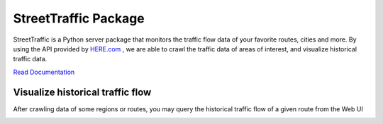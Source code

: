 .. title:: StreetTraffic Package

StreetTraffic Package
=======================

StreetTraffic is a Python server package that monitors the traffic flow data of
your favorite routes, cities and more. By using the API provided by  
`HERE.com <https://developer.here.com/rest-apis/documentation/traffic/topics/quick-start.html>`_
, we are able to crawl the traffic data of areas of interest, and visualize
historical traffic data.


`Read Documentation <https://streettraffic.github.io/docs/docindex.html>`_

Visualize historical traffic flow
------------------------------------

After crawling data of some regions or routes, you may query the historical
traffic flow of a given route from the Web UI

.. image:: docs\source\_static\traffic_slider.gif
    :alt: register_route